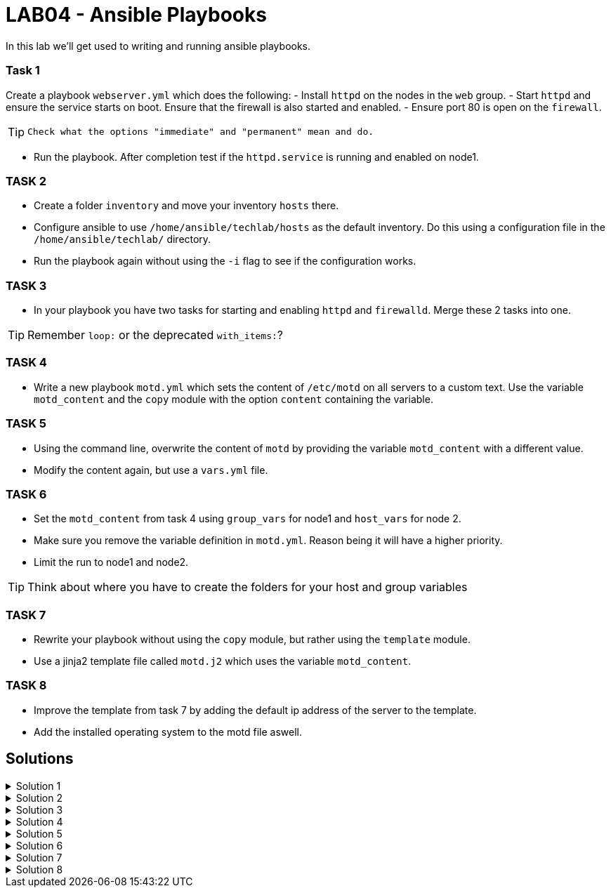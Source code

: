 # LAB04 - Ansible Playbooks

In this lab we'll get used to writing and running ansible playbooks.

### Task 1
Create a playbook `webserver.yml` which does the following:
- Install `httpd` on the nodes in the `web` group.
- Start `httpd` and ensure the service starts on boot. Ensure that the firewall is also started and enabled.
- Ensure port 80 is open on the `firewall`.

[TIP]
====
 Check what the options "immediate" and "permanent" mean and do.
====

- Run the playbook. After completion test if the `httpd.service` is running and enabled on node1.

### TASK 2
- Create a folder `inventory` and move your inventory `hosts` there.
- Configure ansible to use `/home/ansible/techlab/hosts` as the default inventory. Do this using a configuration file in the `/home/ansible/techlab/` directory. 
- Run the playbook again without using the `-i` flag to see if the configuration works.

### TASK 3
- In your playbook you have two tasks for starting and enabling `httpd` and `firewalld`. Merge these 2 tasks
  into one.

[TIP]
====
Remember `loop:` or the deprecated `with_items:`?
====

### TASK 4
- Write a new playbook `motd.yml` which sets the content of `/etc/motd` on all servers to a custom text. Use
  the variable `motd_content` and the `copy` module with the option `content` containing the variable. 

### TASK 5
- Using the command line, overwrite the content of `motd` by providing the variable `motd_content` with a different value.
- Modify the content again, but use a `vars.yml` file.

### TASK 6
- Set the `motd_content` from task 4 using `group_vars` for node1 and `host_vars` for node 2. 
- Make sure you remove the variable definition in `motd.yml`. Reason being it will have a higher priority. 
- Limit the run to node1 and node2. 

[TIP]
====
Think about where you have to create the folders for your host and group variables
====

### TASK 7
- Rewrite your playbook without using the `copy` module, but rather using the `template` module.
- Use a jinja2 template file called `motd.j2` which uses the variable `motd_content`.

### TASK 8
- Improve the template from task 7 by adding the default ip address of the server to the template. 
- Add the installed operating system to the motd file aswell.

## Solutions

.Solution 1
[%collapsible]
====
Below is a possible solution for your playbook: 

[shell]
----
---
- hosts: web
  become: yes
  tasks:
    - name: install httpd
      yum:
        name: httpd
        state: installed
    - name: start and enable httpd
      service:
        name: httpd
        state: started
        enabled: yes
    - name: start and enable firewalld
      service:
        name: firewalld
        state: started
        enabled: yes
    - name: open firewall for http
      firewalld:
       service: http
       state: enabled
       permanent: yes
       immediate: yes
----

Run your playbook with:

[shell]
----
$ ansible-playbook -i hosts webserver.yml
----

Check `httpd.service` on node 1:

[shell]
----
$ systemctl status httpd.service 
● httpd.service - The Apache HTTP Server
   Loaded: loaded (/usr/lib/systemd/system/httpd.service; enabled; vendor preset: disabled)
   Active: active (running) since Fri 2019-11-01 13:44:25 CET; 2min 41s ago
     Docs: man:httpd(8)
...
...
====

.Solution 2
[%collapsible]
====
[shell]
----
$ mkdir inventory; mv hosts inventory/hosts
$ cp /etc/ansible/ansible.cfg /home/ansible/techlab/
----

Edit your `ansible.cfg` file. Uncomment and edit the first "inventory" entry to:
[shell]
----
...
...
[defaults]

# some basic default values...

inventory      = /home/ansible/techlab/inventory/hosts # <-- edit this line
#library        = /usr/share/my_modules/
...
...
----

[shell]
----
$ ansible-playbook webserver.yml
PLAY [web] ***********************************************************************

TASK [Gathering Facts] ***********************************************************
ok: [node1]

TASK [install httpd] *************************************************************
ok: [node1]
...
...
----
====

.Solution 3
[%collapsible]
=====
Delete the 2 tasks "start and enable [httpd,firewalld]". Add a new task with the following content:
[shell]
----
- name: start and enable services
  service:
    name: "{{ item }}"
    state: started
    enabled: yes
  with_items:
    - httpd
    - firewalld
----

[NOTE]
====
Make sure your indentations are correct!
Older ansible-versions don't know the keyword "loop" yet, use "with_items" instead.
====
=====

.Solution 4
[%collapsible]
====
Content of modt.yml:
[shell]
----
---
- hosts: all
  become: yes
  vars:
    motd_content: "Thi5 1s some r3ally stR4nge teXT!\n"
  tasks:
    - name: set content of /etc/motd
      copy:
        dest: /etc/motd
        content: "{{ motd_content }}"
----
[shell]
----
$ ansible-playbook motd.yml
----
Take a look at what your playbook just did:
[shell]
----
$ ssh -l ansible <node1-ip>
Last login: Fri Nov  1 14:16:08 2019 from 5-102-146-174.cust.cloudscale.ch
Thi5 1s some r3ally stR4nge teXT! # <-- it worked!
[ansible@node1 ~]$ 
----
====

.Solution 5
[%collapsible]
====
[shell]
----
$ ansible-playbook motd.yml --extra-vars motd_content="0th3r_5trang3_TExt"

$ ssh -l ansible <node1-ip>
Last login: Fri Nov  1 14:18:52 2019 from 5-102-146-174.cust.cloudscale.ch
0th3r_5trang3_TExt # <-- it worked
[ansible@node1 ~]$ 
----
[shell]
----
$ cat vars.yml
---
motd_content: "st1ll m0r3 str4ng3 TexT!"
$ ansible-playbook motd.yml --extra-vars @vars.yml
----
Login via SSH again and check if the new text was set.
====

.Solution 6
[%collapsible]
====
Your `motd.yml` should look something like this:
[shell]
----
---
- hosts: all
  become: yes
  tasks:
    - name: set content of /etc/motd
      copy:
        dest: /etc/motd
        content: "{{ motd_content }}"
----
After creating the new directories and files you should have something similar to this:
[shell]
----
$ cat inventory/group_vars/web.yml 
---
motd_content: "This is a webserver\n"
$ cat inventory/host_vars/node2.yml 
---
motd_content: "This is node2\n"
----
Run your playbook and check if the text was changed accordingly on the two nodes:
[shell]
----
$ ansible-playbook motd.yml -l node1,node2

$ ssh -l ansible <node1-ip>
Last login: Fri Nov  1 14:26:37 2019 from 5-102-146-174.cust.cloudscale.ch
This is node2 # <-- worked like a charm
[ansible@node2 ~]$
----
====

.Solution 7
[%collapsible]
====
Create the file `motd.j2` with the following one liner:
[shell]
----
$ cat motd.j2
{{ motd_content }}
----
Edit your `motd.yml` playbook to something like this:
[shell]
----
$ cat motd.yml 
---
- hosts: all
  become: yes
  tasks:
    - name: set content of /etc/motd
      template:
        src: motd.j2
        dest: /etc/motd
----
Run the playbook again.
[shell]
----
$ ansible-playbook motd.yml -l node1,node2
----
====

.Solution 8
[%collapsible]
====
Add IP and OS to `motd.j2`:
[shell]
----
$ cat motd.j2
{{ motd_content }}
IP ADDRESS:	{{ ansible_default_ipv4.address }}
OS:		{{ ansible_os_family }}

----
Rerun the playbook and login to a node to check if the text has been changed accordingly:
[shell]
----
$ ansible-playbook motd.yml -l node1,node2
$ ssh -l ansible <node1-ip>
[3~Last login: Fri Nov  1 14:39:53 2019 from 5-102-146-174.cust.cloudscale.ch
This is node2

IP ADDRESS:     5.102.146.204
OS:             RedHat
[ansible@node2 ~]$ 
----
====

